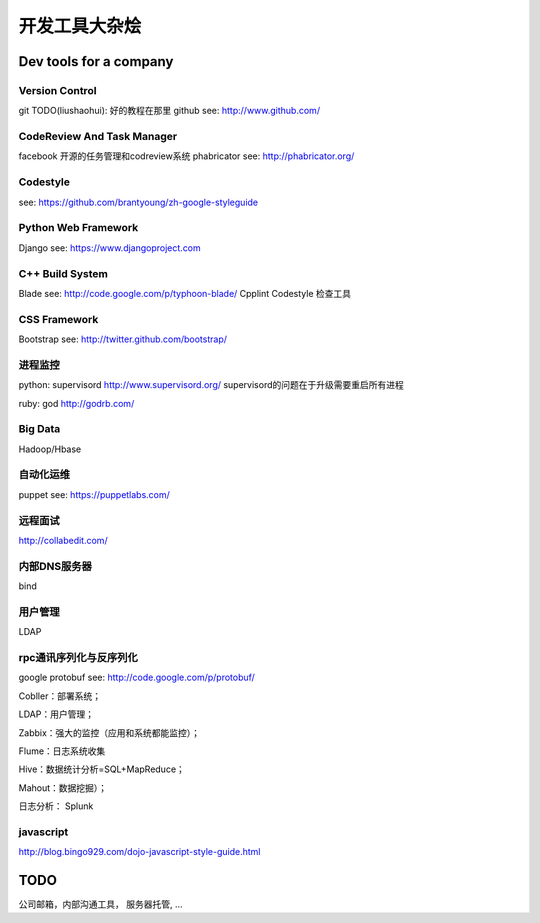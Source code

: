 开发工具大杂烩
==============

Dev tools for a company
~~~~~~~~~~~~~~~~~~~~~~~

Version Control
^^^^^^^^^^^^^^^

git TODO(liushaohui): 好的教程在那里 github see: http://www.github.com/

CodeReview And Task Manager
^^^^^^^^^^^^^^^^^^^^^^^^^^^

facebook 开源的任务管理和codreview系统 phabricator see:
http://phabricator.org/

Codestyle
^^^^^^^^^

see: https://github.com/brantyoung/zh-google-styleguide

Python Web Framework
^^^^^^^^^^^^^^^^^^^^

Django see: https://www.djangoproject.com

C++ Build System
^^^^^^^^^^^^^^^^

Blade see: http://code.google.com/p/typhoon-blade/ Cpplint Codestyle
检查工具

CSS Framework
^^^^^^^^^^^^^

Bootstrap see: http://twitter.github.com/bootstrap/

进程监控
^^^^^^^^
python: supervisord http://www.supervisord.org/
supervisord的问题在于升级需要重启所有进程

ruby: god http://godrb.com/

Big Data
^^^^^^^^

Hadoop/Hbase

自动化运维
^^^^^^^^^^

puppet see: https://puppetlabs.com/

远程面试
^^^^^^^^

http://collabedit.com/

内部DNS服务器
^^^^^^^^^^^^^

bind

用户管理
^^^^^^^^

LDAP

rpc通讯序列化与反序列化
^^^^^^^^^^^^^^^^^^^^^^^

google protobuf see: http://code.google.com/p/protobuf/

Cobller：部署系统；

LDAP：用户管理；

Zabbix：强大的监控（应用和系统都能监控）；

Flume：日志系统收集

Hive：数据统计分析=SQL+MapReduce；

Mahout：数据挖掘）；

日志分析： Splunk

javascript
^^^^^^^^^^

http://blog.bingo929.com/dojo-javascript-style-guide.html

TODO
~~~~

公司邮箱，内部沟通工具， 服务器托管, ...
